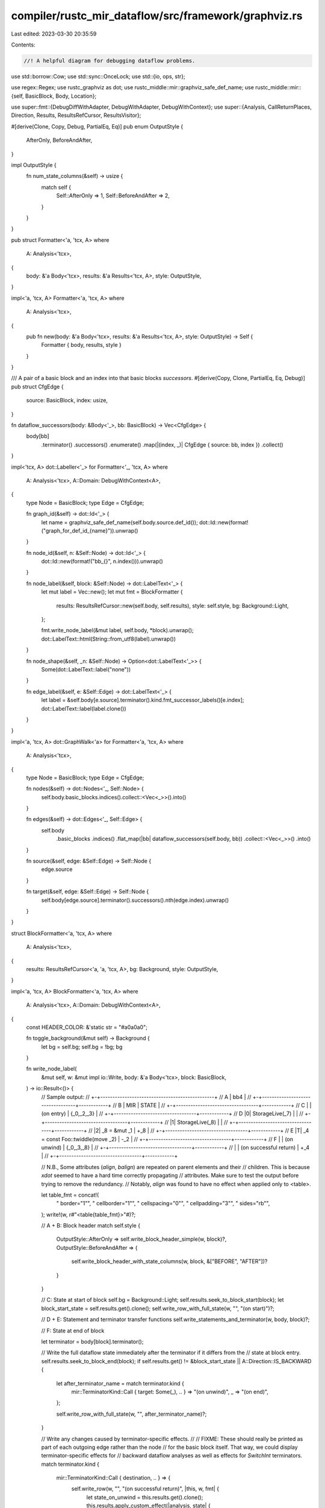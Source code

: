 compiler/rustc_mir_dataflow/src/framework/graphviz.rs
=====================================================

Last edited: 2023-03-30 20:35:59

Contents:

.. code-block:: rs

    //! A helpful diagram for debugging dataflow problems.

use std::borrow::Cow;
use std::sync::OnceLock;
use std::{io, ops, str};

use regex::Regex;
use rustc_graphviz as dot;
use rustc_middle::mir::graphviz_safe_def_name;
use rustc_middle::mir::{self, BasicBlock, Body, Location};

use super::fmt::{DebugDiffWithAdapter, DebugWithAdapter, DebugWithContext};
use super::{Analysis, CallReturnPlaces, Direction, Results, ResultsRefCursor, ResultsVisitor};

#[derive(Clone, Copy, Debug, PartialEq, Eq)]
pub enum OutputStyle {
    AfterOnly,
    BeforeAndAfter,
}

impl OutputStyle {
    fn num_state_columns(&self) -> usize {
        match self {
            Self::AfterOnly => 1,
            Self::BeforeAndAfter => 2,
        }
    }
}

pub struct Formatter<'a, 'tcx, A>
where
    A: Analysis<'tcx>,
{
    body: &'a Body<'tcx>,
    results: &'a Results<'tcx, A>,
    style: OutputStyle,
}

impl<'a, 'tcx, A> Formatter<'a, 'tcx, A>
where
    A: Analysis<'tcx>,
{
    pub fn new(body: &'a Body<'tcx>, results: &'a Results<'tcx, A>, style: OutputStyle) -> Self {
        Formatter { body, results, style }
    }
}

/// A pair of a basic block and an index into that basic blocks `successors`.
#[derive(Copy, Clone, PartialEq, Eq, Debug)]
pub struct CfgEdge {
    source: BasicBlock,
    index: usize,
}

fn dataflow_successors(body: &Body<'_>, bb: BasicBlock) -> Vec<CfgEdge> {
    body[bb]
        .terminator()
        .successors()
        .enumerate()
        .map(|(index, _)| CfgEdge { source: bb, index })
        .collect()
}

impl<'tcx, A> dot::Labeller<'_> for Formatter<'_, 'tcx, A>
where
    A: Analysis<'tcx>,
    A::Domain: DebugWithContext<A>,
{
    type Node = BasicBlock;
    type Edge = CfgEdge;

    fn graph_id(&self) -> dot::Id<'_> {
        let name = graphviz_safe_def_name(self.body.source.def_id());
        dot::Id::new(format!("graph_for_def_id_{name}")).unwrap()
    }

    fn node_id(&self, n: &Self::Node) -> dot::Id<'_> {
        dot::Id::new(format!("bb_{}", n.index())).unwrap()
    }

    fn node_label(&self, block: &Self::Node) -> dot::LabelText<'_> {
        let mut label = Vec::new();
        let mut fmt = BlockFormatter {
            results: ResultsRefCursor::new(self.body, self.results),
            style: self.style,
            bg: Background::Light,
        };

        fmt.write_node_label(&mut label, self.body, *block).unwrap();
        dot::LabelText::html(String::from_utf8(label).unwrap())
    }

    fn node_shape(&self, _n: &Self::Node) -> Option<dot::LabelText<'_>> {
        Some(dot::LabelText::label("none"))
    }

    fn edge_label(&self, e: &Self::Edge) -> dot::LabelText<'_> {
        let label = &self.body[e.source].terminator().kind.fmt_successor_labels()[e.index];
        dot::LabelText::label(label.clone())
    }
}

impl<'a, 'tcx, A> dot::GraphWalk<'a> for Formatter<'a, 'tcx, A>
where
    A: Analysis<'tcx>,
{
    type Node = BasicBlock;
    type Edge = CfgEdge;

    fn nodes(&self) -> dot::Nodes<'_, Self::Node> {
        self.body.basic_blocks.indices().collect::<Vec<_>>().into()
    }

    fn edges(&self) -> dot::Edges<'_, Self::Edge> {
        self.body
            .basic_blocks
            .indices()
            .flat_map(|bb| dataflow_successors(self.body, bb))
            .collect::<Vec<_>>()
            .into()
    }

    fn source(&self, edge: &Self::Edge) -> Self::Node {
        edge.source
    }

    fn target(&self, edge: &Self::Edge) -> Self::Node {
        self.body[edge.source].terminator().successors().nth(edge.index).unwrap()
    }
}

struct BlockFormatter<'a, 'tcx, A>
where
    A: Analysis<'tcx>,
{
    results: ResultsRefCursor<'a, 'a, 'tcx, A>,
    bg: Background,
    style: OutputStyle,
}

impl<'a, 'tcx, A> BlockFormatter<'a, 'tcx, A>
where
    A: Analysis<'tcx>,
    A::Domain: DebugWithContext<A>,
{
    const HEADER_COLOR: &'static str = "#a0a0a0";

    fn toggle_background(&mut self) -> Background {
        let bg = self.bg;
        self.bg = !bg;
        bg
    }

    fn write_node_label(
        &mut self,
        w: &mut impl io::Write,
        body: &'a Body<'tcx>,
        block: BasicBlock,
    ) -> io::Result<()> {
        //   Sample output:
        //   +-+-----------------------------------------------+
        // A |                      bb4                        |
        //   +-+----------------------------------+------------+
        // B |                MIR                 |   STATE    |
        //   +-+----------------------------------+------------+
        // C | | (on entry)                       | {_0,_2,_3} |
        //   +-+----------------------------------+------------+
        // D |0| StorageLive(_7)                  |            |
        //   +-+----------------------------------+------------+
        //   |1| StorageLive(_8)                  |            |
        //   +-+----------------------------------+------------+
        //   |2| _8 = &mut _1                     | +_8        |
        //   +-+----------------------------------+------------+
        // E |T| _4 = const Foo::twiddle(move _2) | -_2        |
        //   +-+----------------------------------+------------+
        // F | | (on unwind)                      | {_0,_3,_8} |
        //   +-+----------------------------------+------------+
        //   | | (on successful return)           | +_4        |
        //   +-+----------------------------------+------------+

        // N.B., Some attributes (`align`, `balign`) are repeated on parent elements and their
        // children. This is because `xdot` seemed to have a hard time correctly propagating
        // attributes. Make sure to test the output before trying to remove the redundancy.
        // Notably, `align` was found to have no effect when applied only to <table>.

        let table_fmt = concat!(
            " border=\"1\"",
            " cellborder=\"1\"",
            " cellspacing=\"0\"",
            " cellpadding=\"3\"",
            " sides=\"rb\"",
        );
        write!(w, r#"<table{table_fmt}>"#)?;

        // A + B: Block header
        match self.style {
            OutputStyle::AfterOnly => self.write_block_header_simple(w, block)?,
            OutputStyle::BeforeAndAfter => {
                self.write_block_header_with_state_columns(w, block, &["BEFORE", "AFTER"])?
            }
        }

        // C: State at start of block
        self.bg = Background::Light;
        self.results.seek_to_block_start(block);
        let block_start_state = self.results.get().clone();
        self.write_row_with_full_state(w, "", "(on start)")?;

        // D + E: Statement and terminator transfer functions
        self.write_statements_and_terminator(w, body, block)?;

        // F: State at end of block

        let terminator = body[block].terminator();

        // Write the full dataflow state immediately after the terminator if it differs from the
        // state at block entry.
        self.results.seek_to_block_end(block);
        if self.results.get() != &block_start_state || A::Direction::IS_BACKWARD {
            let after_terminator_name = match terminator.kind {
                mir::TerminatorKind::Call { target: Some(_), .. } => "(on unwind)",
                _ => "(on end)",
            };

            self.write_row_with_full_state(w, "", after_terminator_name)?;
        }

        // Write any changes caused by terminator-specific effects.
        //
        // FIXME: These should really be printed as part of each outgoing edge rather than the node
        // for the basic block itself. That way, we could display terminator-specific effects for
        // backward dataflow analyses as well as effects for `SwitchInt` terminators.
        match terminator.kind {
            mir::TerminatorKind::Call { destination, .. } => {
                self.write_row(w, "", "(on successful return)", |this, w, fmt| {
                    let state_on_unwind = this.results.get().clone();
                    this.results.apply_custom_effect(|analysis, state| {
                        analysis.apply_call_return_effect(
                            state,
                            block,
                            CallReturnPlaces::Call(destination),
                        );
                    });

                    write!(
                        w,
                        r#"<td balign="left" colspan="{colspan}" {fmt} align="left">{diff}</td>"#,
                        colspan = this.style.num_state_columns(),
                        fmt = fmt,
                        diff = diff_pretty(
                            this.results.get(),
                            &state_on_unwind,
                            this.results.analysis()
                        ),
                    )
                })?;
            }

            mir::TerminatorKind::Yield { resume, resume_arg, .. } => {
                self.write_row(w, "", "(on yield resume)", |this, w, fmt| {
                    let state_on_generator_drop = this.results.get().clone();
                    this.results.apply_custom_effect(|analysis, state| {
                        analysis.apply_yield_resume_effect(state, resume, resume_arg);
                    });

                    write!(
                        w,
                        r#"<td balign="left" colspan="{colspan}" {fmt} align="left">{diff}</td>"#,
                        colspan = this.style.num_state_columns(),
                        fmt = fmt,
                        diff = diff_pretty(
                            this.results.get(),
                            &state_on_generator_drop,
                            this.results.analysis()
                        ),
                    )
                })?;
            }

            mir::TerminatorKind::InlineAsm { destination: Some(_), ref operands, .. } => {
                self.write_row(w, "", "(on successful return)", |this, w, fmt| {
                    let state_on_unwind = this.results.get().clone();
                    this.results.apply_custom_effect(|analysis, state| {
                        analysis.apply_call_return_effect(
                            state,
                            block,
                            CallReturnPlaces::InlineAsm(operands),
                        );
                    });

                    write!(
                        w,
                        r#"<td balign="left" colspan="{colspan}" {fmt} align="left">{diff}</td>"#,
                        colspan = this.style.num_state_columns(),
                        fmt = fmt,
                        diff = diff_pretty(
                            this.results.get(),
                            &state_on_unwind,
                            this.results.analysis()
                        ),
                    )
                })?;
            }

            _ => {}
        };

        write!(w, "</table>")
    }

    fn write_block_header_simple(
        &mut self,
        w: &mut impl io::Write,
        block: BasicBlock,
    ) -> io::Result<()> {
        //   +-------------------------------------------------+
        // A |                      bb4                        |
        //   +-----------------------------------+-------------+
        // B |                MIR                |    STATE    |
        //   +-+---------------------------------+-------------+
        //   | |              ...                |             |

        // A
        write!(
            w,
            concat!("<tr>", r#"<td colspan="3" sides="tl">bb{block_id}</td>"#, "</tr>",),
            block_id = block.index(),
        )?;

        // B
        write!(
            w,
            concat!(
                "<tr>",
                r#"<td colspan="2" {fmt}>MIR</td>"#,
                r#"<td {fmt}>STATE</td>"#,
                "</tr>",
            ),
            fmt = format!("bgcolor=\"{}\" sides=\"tl\"", Self::HEADER_COLOR),
        )
    }

    fn write_block_header_with_state_columns(
        &mut self,
        w: &mut impl io::Write,
        block: BasicBlock,
        state_column_names: &[&str],
    ) -> io::Result<()> {
        //   +------------------------------------+-------------+
        // A |                bb4                 |    STATE    |
        //   +------------------------------------+------+------+
        // B |                MIR                 |  GEN | KILL |
        //   +-+----------------------------------+------+------+
        //   | |              ...                 |      |      |

        // A
        write!(
            w,
            concat!(
                "<tr>",
                r#"<td {fmt} colspan="2">bb{block_id}</td>"#,
                r#"<td {fmt} colspan="{num_state_cols}">STATE</td>"#,
                "</tr>",
            ),
            fmt = "sides=\"tl\"",
            num_state_cols = state_column_names.len(),
            block_id = block.index(),
        )?;

        // B
        let fmt = format!("bgcolor=\"{}\" sides=\"tl\"", Self::HEADER_COLOR);
        write!(w, concat!("<tr>", r#"<td colspan="2" {fmt}>MIR</td>"#,), fmt = fmt,)?;

        for name in state_column_names {
            write!(w, "<td {fmt}>{name}</td>")?;
        }

        write!(w, "</tr>")
    }

    fn write_statements_and_terminator(
        &mut self,
        w: &mut impl io::Write,
        body: &'a Body<'tcx>,
        block: BasicBlock,
    ) -> io::Result<()> {
        let diffs = StateDiffCollector::run(body, block, self.results.results(), self.style);

        let mut befores = diffs.before.map(|v| v.into_iter());
        let mut afters = diffs.after.into_iter();

        let next_in_dataflow_order = |it: &mut std::vec::IntoIter<_>| {
            if A::Direction::IS_FORWARD { it.next().unwrap() } else { it.next_back().unwrap() }
        };

        for (i, statement) in body[block].statements.iter().enumerate() {
            let statement_str = format!("{statement:?}");
            let index_str = format!("{i}");

            let after = next_in_dataflow_order(&mut afters);
            let before = befores.as_mut().map(next_in_dataflow_order);

            self.write_row(w, &index_str, &statement_str, |_this, w, fmt| {
                if let Some(before) = before {
                    write!(w, r#"<td {fmt} align="left">{before}</td>"#)?;
                }

                write!(w, r#"<td {fmt} align="left">{after}</td>"#)
            })?;
        }

        let after = next_in_dataflow_order(&mut afters);
        let before = befores.as_mut().map(next_in_dataflow_order);

        assert!(afters.is_empty());
        assert!(befores.as_ref().map_or(true, ExactSizeIterator::is_empty));

        let terminator = body[block].terminator();
        let mut terminator_str = String::new();
        terminator.kind.fmt_head(&mut terminator_str).unwrap();

        self.write_row(w, "T", &terminator_str, |_this, w, fmt| {
            if let Some(before) = before {
                write!(w, r#"<td {fmt} align="left">{before}</td>"#)?;
            }

            write!(w, r#"<td {fmt} align="left">{after}</td>"#)
        })
    }

    /// Write a row with the given index and MIR, using the function argument to fill in the
    /// "STATE" column(s).
    fn write_row<W: io::Write>(
        &mut self,
        w: &mut W,
        i: &str,
        mir: &str,
        f: impl FnOnce(&mut Self, &mut W, &str) -> io::Result<()>,
    ) -> io::Result<()> {
        let bg = self.toggle_background();
        let valign = if mir.starts_with("(on ") && mir != "(on entry)" { "bottom" } else { "top" };

        let fmt = format!("valign=\"{}\" sides=\"tl\" {}", valign, bg.attr());

        write!(
            w,
            concat!(
                "<tr>",
                r#"<td {fmt} align="right">{i}</td>"#,
                r#"<td {fmt} align="left">{mir}</td>"#,
            ),
            i = i,
            fmt = fmt,
            mir = dot::escape_html(mir),
        )?;

        f(self, w, &fmt)?;
        write!(w, "</tr>")
    }

    fn write_row_with_full_state(
        &mut self,
        w: &mut impl io::Write,
        i: &str,
        mir: &str,
    ) -> io::Result<()> {
        self.write_row(w, i, mir, |this, w, fmt| {
            let state = this.results.get();
            let analysis = this.results.analysis();

            // FIXME: The full state vector can be quite long. It would be nice to split on commas
            // and use some text wrapping algorithm.
            write!(
                w,
                r#"<td colspan="{colspan}" {fmt} align="left">{state}</td>"#,
                colspan = this.style.num_state_columns(),
                fmt = fmt,
                state = dot::escape_html(&format!(
                    "{:?}",
                    DebugWithAdapter { this: state, ctxt: analysis }
                )),
            )
        })
    }
}

struct StateDiffCollector<'a, 'tcx, A>
where
    A: Analysis<'tcx>,
{
    analysis: &'a A,
    prev_state: A::Domain,
    before: Option<Vec<String>>,
    after: Vec<String>,
}

impl<'a, 'tcx, A> StateDiffCollector<'a, 'tcx, A>
where
    A: Analysis<'tcx>,
    A::Domain: DebugWithContext<A>,
{
    fn run(
        body: &'a mir::Body<'tcx>,
        block: BasicBlock,
        results: &'a Results<'tcx, A>,
        style: OutputStyle,
    ) -> Self {
        let mut collector = StateDiffCollector {
            analysis: &results.analysis,
            prev_state: results.analysis.bottom_value(body),
            after: vec![],
            before: (style == OutputStyle::BeforeAndAfter).then_some(vec![]),
        };

        results.visit_with(body, std::iter::once(block), &mut collector);
        collector
    }
}

impl<'a, 'tcx, A> ResultsVisitor<'a, 'tcx> for StateDiffCollector<'a, 'tcx, A>
where
    A: Analysis<'tcx>,
    A::Domain: DebugWithContext<A>,
{
    type FlowState = A::Domain;

    fn visit_block_start(
        &mut self,
        state: &Self::FlowState,
        _block_data: &mir::BasicBlockData<'tcx>,
        _block: BasicBlock,
    ) {
        if A::Direction::IS_FORWARD {
            self.prev_state.clone_from(state);
        }
    }

    fn visit_block_end(
        &mut self,
        state: &Self::FlowState,
        _block_data: &mir::BasicBlockData<'tcx>,
        _block: BasicBlock,
    ) {
        if A::Direction::IS_BACKWARD {
            self.prev_state.clone_from(state);
        }
    }

    fn visit_statement_before_primary_effect(
        &mut self,
        state: &Self::FlowState,
        _statement: &mir::Statement<'tcx>,
        _location: Location,
    ) {
        if let Some(before) = self.before.as_mut() {
            before.push(diff_pretty(state, &self.prev_state, self.analysis));
            self.prev_state.clone_from(state)
        }
    }

    fn visit_statement_after_primary_effect(
        &mut self,
        state: &Self::FlowState,
        _statement: &mir::Statement<'tcx>,
        _location: Location,
    ) {
        self.after.push(diff_pretty(state, &self.prev_state, self.analysis));
        self.prev_state.clone_from(state)
    }

    fn visit_terminator_before_primary_effect(
        &mut self,
        state: &Self::FlowState,
        _terminator: &mir::Terminator<'tcx>,
        _location: Location,
    ) {
        if let Some(before) = self.before.as_mut() {
            before.push(diff_pretty(state, &self.prev_state, self.analysis));
            self.prev_state.clone_from(state)
        }
    }

    fn visit_terminator_after_primary_effect(
        &mut self,
        state: &Self::FlowState,
        _terminator: &mir::Terminator<'tcx>,
        _location: Location,
    ) {
        self.after.push(diff_pretty(state, &self.prev_state, self.analysis));
        self.prev_state.clone_from(state)
    }
}

macro_rules! regex {
    ($re:literal $(,)?) => {{
        static RE: OnceLock<regex::Regex> = OnceLock::new();
        RE.get_or_init(|| Regex::new($re).unwrap())
    }};
}

fn diff_pretty<T, C>(new: T, old: T, ctxt: &C) -> String
where
    T: DebugWithContext<C>,
{
    if new == old {
        return String::new();
    }

    let re = regex!("\t?\u{001f}([+-])");

    let raw_diff = format!("{:#?}", DebugDiffWithAdapter { new, old, ctxt });

    // Replace newlines in the `Debug` output with `<br/>`
    let raw_diff = raw_diff.replace('\n', r#"<br align="left"/>"#);

    let mut inside_font_tag = false;
    let html_diff = re.replace_all(&raw_diff, |captures: &regex::Captures<'_>| {
        let mut ret = String::new();
        if inside_font_tag {
            ret.push_str(r#"</font>"#);
        }

        let tag = match &captures[1] {
            "+" => r#"<font color="darkgreen">+"#,
            "-" => r#"<font color="red">-"#,
            _ => unreachable!(),
        };

        inside_font_tag = true;
        ret.push_str(tag);
        ret
    });

    let Cow::Owned(mut html_diff) = html_diff else {
        return raw_diff;
    };

    if inside_font_tag {
        html_diff.push_str("</font>");
    }

    html_diff
}

/// The background color used for zebra-striping the table.
#[derive(Clone, Copy)]
enum Background {
    Light,
    Dark,
}

impl Background {
    fn attr(self) -> &'static str {
        match self {
            Self::Dark => "bgcolor=\"#f0f0f0\"",
            Self::Light => "",
        }
    }
}

impl ops::Not for Background {
    type Output = Self;

    fn not(self) -> Self {
        match self {
            Self::Light => Self::Dark,
            Self::Dark => Self::Light,
        }
    }
}


